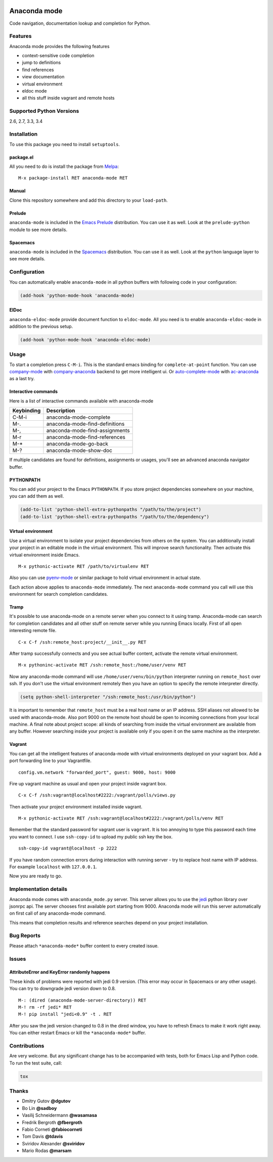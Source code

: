 
.. |travis| image:: https://img.shields.io/travis/proofit404/anaconda-mode.svg?style=flat-square
    :target: https://travis-ci.org/proofit404/anaconda-mode
    :alt: Build Status

.. |coveralls| image:: https://img.shields.io/coveralls/proofit404/anaconda-mode.svg?style=flat-square
    :target: https://coveralls.io/r/proofit404/anaconda-mode
    :alt: Coverage Status

.. |requires| image:: https://img.shields.io/requires/github/proofit404/anaconda-mode.svg?style=flat-square
    :target: https://requires.io/github/proofit404/anaconda-mode/requirements
    :alt: Requirements Status

.. |melpa| image:: http://melpa.org/packages/anaconda-mode-badge.svg
    :target: http://melpa.org/#/anaconda-mode
    :alt: Melpa

.. |melpa-stable| image:: http://stable.melpa.org/packages/anaconda-mode-badge.svg
    :target: http://stable.melpa.org/#/anaconda-mode
    :alt: Melpa Stable

.. image:: static/logo.png
    :align: right
    :alt: Logo

===============
 Anaconda mode
===============

|travis| |coveralls| |requires| |melpa| |melpa-stable|

Code navigation, documentation lookup and completion for Python.

.. figure:: static/completion.png

.. figure:: static/reference.png


Features
--------
Anaconda mode provides the following features

* context-sensitive code completion
* jump to definitions
* find references
* view documentation
* virtual environment
* eldoc mode
* all this stuff inside vagrant and remote hosts

Supported Python Versions
-------------------------
2.6, 2.7, 3.3, 3.4

Installation
------------

To use this package you need to install ``setuptools``.

package.el
``````````

All you need to do is install the package from Melpa_::

    M-x package-install RET anaconda-mode RET

Manual
``````

Clone this repository somewhere and add this directory to your
``load-path``.

Prelude
```````

``anaconda-mode`` is included in the `Emacs Prelude`_ distribution.  You
can use it as well.  Look at the ``prelude-python`` module to see more
details.

Spacemacs
`````````

``anaconda-mode`` is included in the Spacemacs_ distribution.  You can use
it as well.  Look at the ``python`` language layer to see more details.

Configuration
-------------

You can automatically enable ``anaconda-mode`` in all python buffers
with following code in your configuration:

.. code:: lisp

    (add-hook 'python-mode-hook 'anaconda-mode)

ElDoc
`````

``anaconda-eldoc-mode`` provide document function to ``eldoc-mode``.  All
you need is to enable ``anaconda-eldoc-mode`` in addition to the previous setup.

.. code:: lisp

    (add-hook 'python-mode-hook 'anaconda-eldoc-mode)

Usage
-----

To start a completion press ``C-M-i``.  This is the standard emacs binding
for ``complete-at-point`` function.  You can use company-mode_ with
company-anaconda_ backend to get more intelligent ui.  Or
auto-complete-mode_ with ac-anaconda_ as a last try.

Interactive commands
````````````````````

Here is a list of interactive commands available with anaconda-mode

==========  ==============================
Keybinding  Description
==========  ==============================
C-M-i       anaconda-mode-complete
M-.         anaconda-mode-find-definitions
M-,         anaconda-mode-find-assignments
M-r         anaconda-mode-find-references
M-*         anaconda-mode-go-back
M-?         anaconda-mode-show-doc
==========  ==============================

If multiple candidates are found for definitions, assignments or usages,
you'll see an advanced anaconda navigator buffer.

PYTHONPATH
``````````

You can add your project to the Emacs ``PYTHONPATH``.  If you store project
dependencies somewhere on your machine, you can add them as well.

.. code:: lisp

    (add-to-list 'python-shell-extra-pythonpaths "/path/to/the/project")
    (add-to-list 'python-shell-extra-pythonpaths "/path/to/the/dependency")

Virtual environment
```````````````````

Use a virtual environment to isolate your project dependencies from
others on the system.  You can additionally install your project in an editable
mode in the virtual environment.  This will improve search functionality.
Then activate this virtual environment inside Emacs.

::

    M-x pythonic-activate RET /path/to/virtualenv RET

Also you can use `pyenv-mode`_ or similar package to hold virtual
environment in actual state.

Each action above applies to ``anaconda-mode`` immediately.  The next
``anaconda-mode`` command you call will use this environment for
search completion candidates.

Tramp
`````

It's possible to use anaconda-mode on a remote server when you connect
to it using tramp.  Anaconda-mode can search for completion candidates
and all other stuff on remote server while you running Emacs locally.
First of all open interesting remote file.

::

    C-x C-f /ssh:remote_host:project/__init__.py RET

After tramp successfully connects and you see actual buffer
content, activate the remote virtual environment.

::

    M-x pythoninc-activate RET /ssh:remote_host:/home/user/venv RET

Now any anaconda-mode command will use ``/home/user/venv/bin/python``
interpreter running on ``remote_host`` over ssh.  If you don't use the
virtual environment remotely then you have an option to specify the remote
interpreter directly.

.. code:: lisp

    (setq python-shell-interpreter "/ssh:remote_host:/usr/bin/python")

It is important to remember that ``remote_host`` must be a real host
name or an IP address.  SSH aliases not allowed to be used with
anaconda-mode.  Also port 9000 on the remote host should be open to
incoming connections from your local machine.  A final note about project scope:
all kinds of searching from inside the
virtual environment are available from any buffer.  However searching inside your
project is available only if you open it on the same machine as the
interpreter.

Vagrant
```````

You can get all the intelligent features of anaconda-mode with virtual
environments deployed on your vagrant box.  Add a port forwarding line to
your Vagrantfile.

::

   config.vm.network "forwarded_port", guest: 9000, host: 9000

Fire up vagrant machine as usual and open your project inside vagrant
box.

::

    C-x C-f /ssh:vagrant@localhost#2222:/vagrant/polls/views.py

Then activate your project environment installed inside vagrant.

::

    M-x pythonic-activate RET /ssh:vagrant@localhost#2222:/vagrant/polls/venv RET

Remember that the standard password for vagrant user is ``vagrant``. It is
too annoying to type this password each time you want to connect.  I
use ``ssh-copy-id`` to upload my public ssh key the box.

::

    ssh-copy-id vagrant@localhost -p 2222

If you have random connection errors during interaction with running
server - try to replace host name with IP address.  For example
``localhost`` with ``127.0.0.1``.

Now you are ready to go.

Implementation details
----------------------

Anaconda mode comes with ``anaconda_mode.py`` server.  This server
allows you to use the jedi_ python library over jsonrpc api.  The server chooses
first available port starting from 9000.  Anaconda mode will run this
server automatically on first call of any anaconda-mode command.

This means that completion results and reference searches depend on your
project installation.

Bug Reports
-----------

Please attach ``*anaconda-mode*`` buffer content to every created
issue.

Issues
------

AttributeError and KeyError randomly happens
````````````````````````````````````````````

These kinds of problems were reported with jedi 0.9 version.  (This
error may occur in Spacemacs or any other usage).  You can try to
downgrade jedi version down to 0.8.

::

   M-: (dired (anaconda-mode-server-directory)) RET
   M-! rm -rf jedi* RET
   M-! pip install "jedi<0.9" -t . RET

After you saw the jedi version changed to 0.8 in the dired window, you
have to refresh Emacs to make it work right away. You can either
restart Emacs or kill the ``*anaconda-mode*`` buffer.

Contributions
-------------

Are very welcome.  But any significant change has to be accompanied
with tests, both for Emacs Lisp and Python code.  To run the test
suite, call:

.. code:: shell

    tox

Thanks
------

* Dmitry Gutov **@dgutov**
* Bo Lin **@sadboy**
* Vasilij Schneidermann **@wasamasa**
* Fredrik Bergroth **@fbergroth**
* Fabio Corneti **@fabiocorneti**
* Tom Davis **@tdavis**
* Sviridov Alexander **@sviridov**
* Mario Rodas **@marsam**

.. _Melpa: http://melpa.milkbox.net/
.. _pyenv-mode: https://github.com/proofit404/pyenv-mode
.. _jedi: http://jedi.jedidjah.ch/en/latest/
.. _emacs prelude: https://github.com/bbatsov/prelude
.. _spacemacs: https://github.com/syl20bnr/spacemacs
.. _company-mode: http://company-mode.github.io/
.. _company-anaconda: https://github.com/proofit404/company-anaconda
.. _auto-complete-mode: https://github.com/auto-complete/auto-complete
.. _ac-anaconda: https://github.com/proofit404/ac-anaconda
